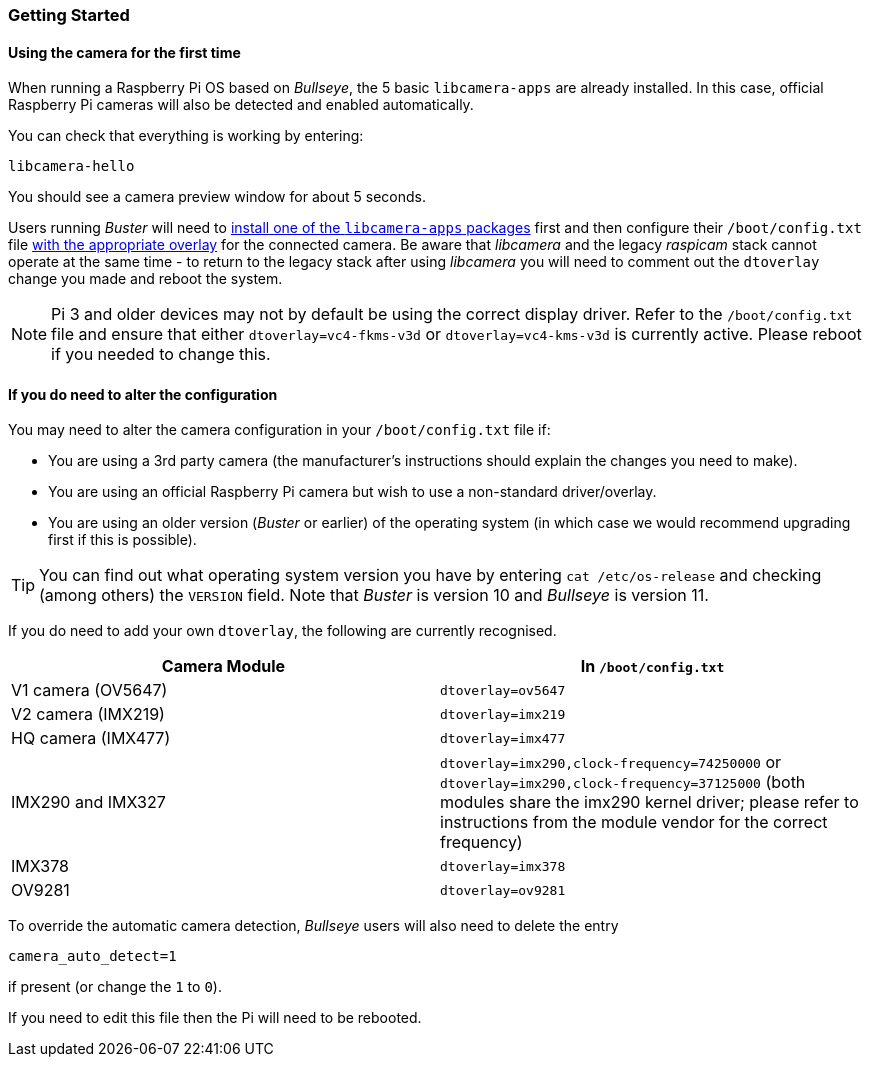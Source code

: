 === Getting Started

==== Using the camera for the first time

When running a Raspberry Pi OS based on _Bullseye_, the 5 basic `libcamera-apps` are already installed. In this case, official Raspberry Pi cameras will also be detected and enabled automatically.

You can check that everything is working by entering:

[,bash]
----
libcamera-hello
----

You should see a camera preview window for about 5 seconds.

Users running _Buster_ will need to xref:camera.adoc#binary-packages[install one of the `libcamera-apps` packages] first and then configure their `/boot/config.txt` file xref:camera.adoc#if-you-do-need-to-alter-the-configuration[with the appropriate overlay] for the connected camera. Be aware that _libcamera_ and the legacy _raspicam_ stack cannot operate at the same time - to return to the legacy stack after using _libcamera_ you will need to comment out the `dtoverlay` change you made and reboot the system.

NOTE: Pi 3 and older devices may not by default be using the correct display driver. Refer to the `/boot/config.txt` file and ensure that either `dtoverlay=vc4-fkms-v3d` or `dtoverlay=vc4-kms-v3d` is currently active. Please reboot if you needed to change this.

==== If you do need to alter the configuration

You may need to alter the camera configuration in your `/boot/config.txt` file if:

* You are using a 3rd party camera (the manufacturer's instructions should explain the changes you need to make).

* You are using an official Raspberry Pi camera but wish to use a non-standard driver/overlay.

* You are using an older version (_Buster_ or earlier) of the operating system (in which case we would recommend upgrading first if this is possible).

TIP: You can find out what operating system version you have by entering `cat /etc/os-release` and checking (among others) the `VERSION` field. Note that _Buster_ is version 10 and _Bullseye_ is version 11.

If you do need to add your own `dtoverlay`, the following are currently recognised.

|===
| Camera Module | In `/boot/config.txt`

| V1 camera (OV5647)
| `dtoverlay=ov5647`

| V2 camera (IMX219)
| `dtoverlay=imx219`

| HQ camera (IMX477)
| `dtoverlay=imx477`

| IMX290 and IMX327
| `dtoverlay=imx290,clock-frequency=74250000` or `dtoverlay=imx290,clock-frequency=37125000` (both modules share the imx290 kernel driver; please refer to instructions from the module vendor for the correct frequency)

| IMX378
| `dtoverlay=imx378`

| OV9281
| `dtoverlay=ov9281`
|===

To override the automatic camera detection, _Bullseye_ users will also need to delete the entry

`camera_auto_detect=1`

if present (or change the `1` to `0`).

If you need to edit this file then the Pi will need to be rebooted.
